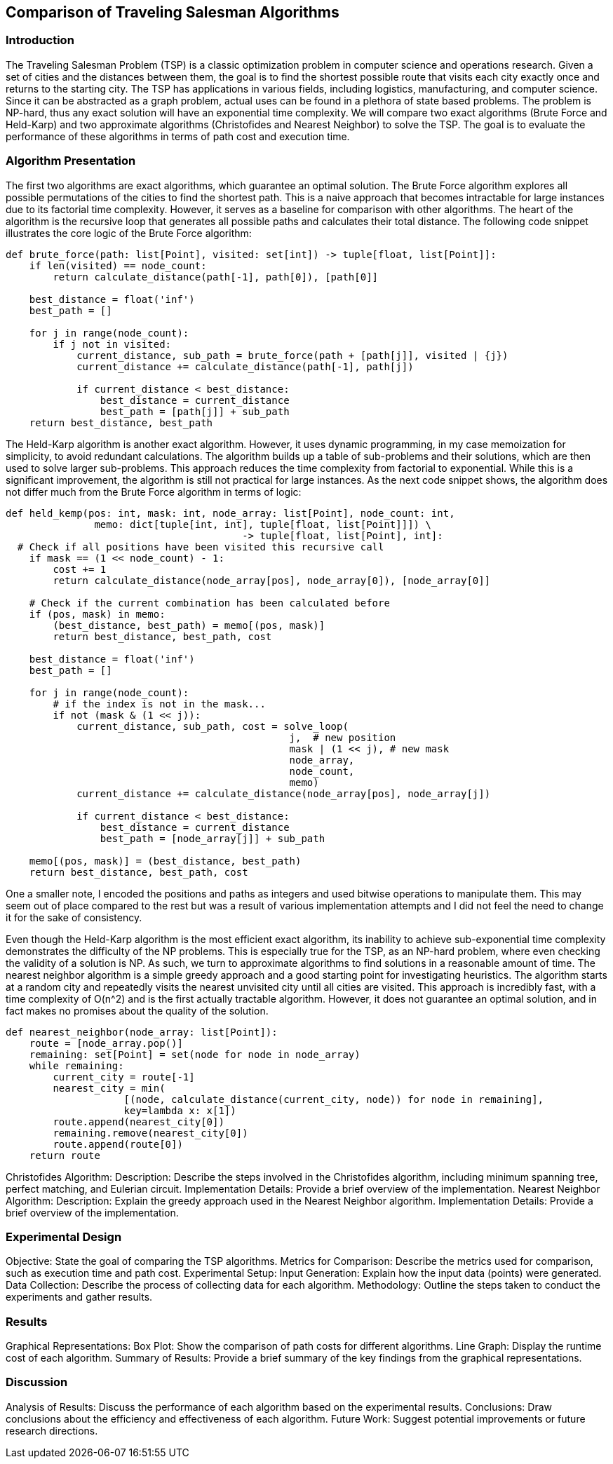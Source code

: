 == Comparison of Traveling Salesman Algorithms

=== Introduction

The Traveling Salesman Problem (TSP) is a classic optimization problem in computer science and operations research.
Given a set of cities and the distances between them, the goal is to find the shortest possible route that visits each city exactly once and returns to the starting city.
The TSP has applications in various fields, including logistics, manufacturing, and computer science.
Since it can be abstracted as a graph problem, actual uses can be found in a plethora of state based problems.
The problem is NP-hard, thus any exact solution will have an exponential time complexity.
We will compare two exact algorithms (Brute Force and Held-Karp) and two approximate algorithms (Christofides and Nearest Neighbor) to solve the TSP.
The goal is to evaluate the performance of these algorithms in terms of path cost and execution time.


=== Algorithm Presentation

The first two algorithms are exact algorithms, which guarantee an optimal solution.
The Brute Force algorithm explores all possible permutations of the cities to find the shortest path.
This is a naive approach that becomes intractable for large instances due to its factorial time complexity.
However, it serves as a baseline for comparison with other algorithms.
The heart of the algorithm is the recursive loop that generates all possible paths and calculates their total distance.
The following code snippet illustrates the core logic of the Brute Force algorithm:

[source,python]
----
def brute_force(path: list[Point], visited: set[int]) -> tuple[float, list[Point]]:
    if len(visited) == node_count:
        return calculate_distance(path[-1], path[0]), [path[0]]

    best_distance = float('inf')
    best_path = []

    for j in range(node_count):
        if j not in visited:
            current_distance, sub_path = brute_force(path + [path[j]], visited | {j})
            current_distance += calculate_distance(path[-1], path[j])

            if current_distance < best_distance:
                best_distance = current_distance
                best_path = [path[j]] + sub_path
    return best_distance, best_path
----

The Held-Karp algorithm is another exact algorithm.
However, it uses dynamic programming, in my case memoization for simplicity, to avoid redundant calculations.
The algorithm builds up a table of sub-problems and their solutions, which are then used to solve larger sub-problems.
This approach reduces the time complexity from factorial to exponential.
While this is a significant improvement, the algorithm is still not practical for large instances.
As the next code snippet shows, the algorithm does not differ much from the Brute Force algorithm in terms of logic:

[source,python]
----
def held_kemp(pos: int, mask: int, node_array: list[Point], node_count: int,
               memo: dict[tuple[int, int], tuple[float, list[Point]]]) \
                                        -> tuple[float, list[Point], int]:
  # Check if all positions have been visited this recursive call
    if mask == (1 << node_count) - 1:
        cost += 1
        return calculate_distance(node_array[pos], node_array[0]), [node_array[0]]

    # Check if the current combination has been calculated before
    if (pos, mask) in memo:
        (best_distance, best_path) = memo[(pos, mask)]
        return best_distance, best_path, cost

    best_distance = float('inf')
    best_path = []

    for j in range(node_count):
        # if the index is not in the mask...
        if not (mask & (1 << j)):
            current_distance, sub_path, cost = solve_loop(
                                                j,  # new position
                                                mask | (1 << j), # new mask
                                                node_array,
                                                node_count,
                                                memo)
            current_distance += calculate_distance(node_array[pos], node_array[j])

            if current_distance < best_distance:
                best_distance = current_distance
                best_path = [node_array[j]] + sub_path

    memo[(pos, mask)] = (best_distance, best_path)
    return best_distance, best_path, cost
----
One a smaller note, I encoded the positions and paths as integers and used bitwise operations to manipulate them.
This may seem out of place compared to the rest but was a result of various implementation attempts and I did not feel the need to change it for the sake of consistency.

Even though the Held-Karp algorithm is the most efficient exact algorithm, its inability to achieve sub-exponential time complexity demonstrates the difficulty of the NP problems.
This is especially true for the TSP, as an NP-hard problem, where even checking the validity of a solution is NP.
As such, we turn to approximate algorithms to find solutions in a reasonable amount of time.
The nearest neighbor algorithm is a simple greedy approach and a good starting point for investigating heuristics.
The algorithm starts at a random city and repeatedly visits the nearest unvisited city until all cities are visited.
This approach is incredibly fast, with a time complexity of O(n^2) and is the first actually tractable algorithm.
However, it does not guarantee an optimal solution, and in fact makes no promises about the quality of the solution.
[source,python]
----
def nearest_neighbor(node_array: list[Point]):
    route = [node_array.pop()]
    remaining: set[Point] = set(node for node in node_array)
    while remaining:
        current_city = route[-1]
        nearest_city = min(
                    [(node, calculate_distance(current_city, node)) for node in remaining],
                    key=lambda x: x[1])
        route.append(nearest_city[0])
        remaining.remove(nearest_city[0])
        route.append(route[0])
    return route
----



Christofides Algorithm:
Description: Describe the steps involved in the Christofides algorithm, including minimum spanning tree, perfect matching, and Eulerian circuit.
Implementation Details: Provide a brief overview of the implementation.
Nearest Neighbor Algorithm:
Description: Explain the greedy approach used in the Nearest Neighbor algorithm.
Implementation Details: Provide a brief overview of the implementation.

=== Experimental Design

Objective: State the goal of comparing the TSP algorithms.
Metrics for Comparison: Describe the metrics used for comparison, such as execution time and path cost.
Experimental Setup:
Input Generation: Explain how the input data (points) were generated.
Data Collection: Describe the process of collecting data for each algorithm.
Methodology: Outline the steps taken to conduct the experiments and gather results.

=== Results

Graphical Representations:
Box Plot: Show the comparison of path costs for different algorithms.
Line Graph: Display the runtime cost of each algorithm.
Summary of Results: Provide a brief summary of the key findings from the graphical representations.

=== Discussion

Analysis of Results: Discuss the performance of each algorithm based on the experimental results.
Conclusions: Draw conclusions about the efficiency and effectiveness of each algorithm.
Future Work: Suggest potential improvements or future research directions.
